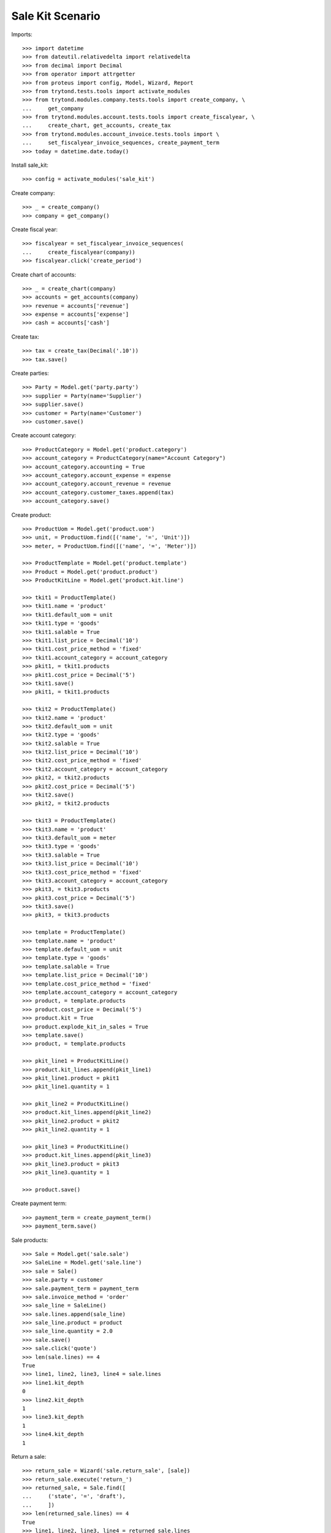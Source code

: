 =================
Sale Kit Scenario
=================

Imports::

    >>> import datetime
    >>> from dateutil.relativedelta import relativedelta
    >>> from decimal import Decimal
    >>> from operator import attrgetter
    >>> from proteus import config, Model, Wizard, Report
    >>> from trytond.tests.tools import activate_modules
    >>> from trytond.modules.company.tests.tools import create_company, \
    ...     get_company
    >>> from trytond.modules.account.tests.tools import create_fiscalyear, \
    ...     create_chart, get_accounts, create_tax
    >>> from trytond.modules.account_invoice.tests.tools import \
    ...     set_fiscalyear_invoice_sequences, create_payment_term
    >>> today = datetime.date.today()

Install sale_kit::

    >>> config = activate_modules('sale_kit')

Create company::

    >>> _ = create_company()
    >>> company = get_company()

Create fiscal year::

    >>> fiscalyear = set_fiscalyear_invoice_sequences(
    ...     create_fiscalyear(company))
    >>> fiscalyear.click('create_period')

Create chart of accounts::

    >>> _ = create_chart(company)
    >>> accounts = get_accounts(company)
    >>> revenue = accounts['revenue']
    >>> expense = accounts['expense']
    >>> cash = accounts['cash']

Create tax::

    >>> tax = create_tax(Decimal('.10'))
    >>> tax.save()

Create parties::

    >>> Party = Model.get('party.party')
    >>> supplier = Party(name='Supplier')
    >>> supplier.save()
    >>> customer = Party(name='Customer')
    >>> customer.save()

Create account category::

    >>> ProductCategory = Model.get('product.category')
    >>> account_category = ProductCategory(name="Account Category")
    >>> account_category.accounting = True
    >>> account_category.account_expense = expense
    >>> account_category.account_revenue = revenue
    >>> account_category.customer_taxes.append(tax)
    >>> account_category.save()

Create product::

    >>> ProductUom = Model.get('product.uom')
    >>> unit, = ProductUom.find([('name', '=', 'Unit')])
    >>> meter, = ProductUom.find([('name', '=', 'Meter')])

    >>> ProductTemplate = Model.get('product.template')
    >>> Product = Model.get('product.product')
    >>> ProductKitLine = Model.get('product.kit.line')

    >>> tkit1 = ProductTemplate()
    >>> tkit1.name = 'product'
    >>> tkit1.default_uom = unit
    >>> tkit1.type = 'goods'
    >>> tkit1.salable = True
    >>> tkit1.list_price = Decimal('10')
    >>> tkit1.cost_price_method = 'fixed'
    >>> tkit1.account_category = account_category
    >>> pkit1, = tkit1.products
    >>> pkit1.cost_price = Decimal('5')
    >>> tkit1.save()
    >>> pkit1, = tkit1.products

    >>> tkit2 = ProductTemplate()
    >>> tkit2.name = 'product'
    >>> tkit2.default_uom = unit
    >>> tkit2.type = 'goods'
    >>> tkit2.salable = True
    >>> tkit2.list_price = Decimal('10')
    >>> tkit2.cost_price_method = 'fixed'
    >>> tkit2.account_category = account_category
    >>> pkit2, = tkit2.products
    >>> pkit2.cost_price = Decimal('5')
    >>> tkit2.save()
    >>> pkit2, = tkit2.products

    >>> tkit3 = ProductTemplate()
    >>> tkit3.name = 'product'
    >>> tkit3.default_uom = meter
    >>> tkit3.type = 'goods'
    >>> tkit3.salable = True
    >>> tkit3.list_price = Decimal('10')
    >>> tkit3.cost_price_method = 'fixed'
    >>> tkit3.account_category = account_category
    >>> pkit3, = tkit3.products
    >>> pkit3.cost_price = Decimal('5')
    >>> tkit3.save()
    >>> pkit3, = tkit3.products

    >>> template = ProductTemplate()
    >>> template.name = 'product'
    >>> template.default_uom = unit
    >>> template.type = 'goods'
    >>> template.salable = True
    >>> template.list_price = Decimal('10')
    >>> template.cost_price_method = 'fixed'
    >>> template.account_category = account_category
    >>> product, = template.products
    >>> product.cost_price = Decimal('5')
    >>> product.kit = True
    >>> product.explode_kit_in_sales = True
    >>> template.save()
    >>> product, = template.products

    >>> pkit_line1 = ProductKitLine()
    >>> product.kit_lines.append(pkit_line1)
    >>> pkit_line1.product = pkit1
    >>> pkit_line1.quantity = 1

    >>> pkit_line2 = ProductKitLine()
    >>> product.kit_lines.append(pkit_line2)
    >>> pkit_line2.product = pkit2
    >>> pkit_line2.quantity = 1

    >>> pkit_line3 = ProductKitLine()
    >>> product.kit_lines.append(pkit_line3)
    >>> pkit_line3.product = pkit3
    >>> pkit_line3.quantity = 1

    >>> product.save()

Create payment term::

    >>> payment_term = create_payment_term()
    >>> payment_term.save()

Sale products::

    >>> Sale = Model.get('sale.sale')
    >>> SaleLine = Model.get('sale.line')
    >>> sale = Sale()
    >>> sale.party = customer
    >>> sale.payment_term = payment_term
    >>> sale.invoice_method = 'order'
    >>> sale_line = SaleLine()
    >>> sale.lines.append(sale_line)
    >>> sale_line.product = product
    >>> sale_line.quantity = 2.0
    >>> sale.save()
    >>> sale.click('quote')
    >>> len(sale.lines) == 4
    True
    >>> line1, line2, line3, line4 = sale.lines
    >>> line1.kit_depth
    0
    >>> line2.kit_depth
    1
    >>> line3.kit_depth
    1
    >>> line4.kit_depth
    1

Return a sale::

    >>> return_sale = Wizard('sale.return_sale', [sale])
    >>> return_sale.execute('return_')
    >>> returned_sale, = Sale.find([
    ...     ('state', '=', 'draft'),
    ...     ])
    >>> len(returned_sale.lines) == 4
    True
    >>> line1, line2, line3, line4 = returned_sale.lines
    >>> line1.product.kit == True
    True
    >>> line1.unit_price == Decimal('10.0000')
    True
    >>> line2.unit_price == Decimal('0.0')
    True
    >>> line3.unit_price == Decimal('0.0')
    True
    >>> line4.unit_price == Decimal('0.0')
    True
